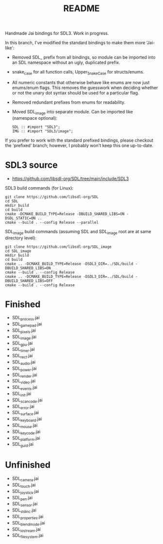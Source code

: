 #+title: README

Handmade Jai bindings for SDL3. Work in progress.

In this branch, I've modified the standard bindings to make them more 'Jai-like':
- Removed SDL_ prefix from all bindings, so module can be imported into an SDL namespace without an ugly, duplicated prefix.
- snake_case for all function calls, Upper_Snake_Case for structs/enums.
- All numeric constants that otherwise behave like enums are now just enums/enum flags. This removes the guesswork when deciding whether or not the unary dot syntax should be used for a particular flag.
- Removed redundant prefixes from enums for readability.
- Moved SDL_image into separate module. Can be imported like (namespace optional):
  #+begin_src
  SDL :: #import "SDL3";
  IMG :: #import "SDL3/image";
  #+end_src

If you prefer to work with the standard prefixed bindings, please checkout the 'prefixed' branch; however, I probably won't keep this one up-to-date.

* SDL3 source
- https://github.com/libsdl-org/SDL/tree/main/include/SDL3

SDL3 build commands (for Linux):
#+begin_src
git clone https://github.com/libsdl-org/SDL
cd SDL
mkdir build
cd build
cmake -DCMAKE_BUILD_TYPE=Release -DBUILD_SHARED_LIBS=ON -DSDL_STATIC=ON ..
cmake --build . --config Release --parallel
#+end_src

SDL_image build commands (assuming SDL and SDL_image root are at same directory level):
#+begin_src
git clone https://github.com/libsdl-org/SDL_image
cd SDL_image
mkdir build
cd build
cmake .. -DCMAKE_BUILD_TYPE=Release -DSDL3_DIR=../SDL/build -DBUILD_SHARED_LIBS=ON
cmake --build . --config Release
cmake .. -DCMAKE_BUILD_TYPE=Release -DSDL3_DIR=../SDL/build -DBUILD_SHARED_LIBS=OFF
cmake --build . --config Release
#+end_src

* Finished
- SDL_process.jai
- SDL_gamepad.jai
- SDL_pixels.jai
- SDL_image.jai
- SDL_gpu.jai
- SDL_timer.jai
- SDL_rect.jai
- SDL_audio.jai
- SDL_power.jai
- SDL_render.jai
- SDL_video.jai
- SDL_events.jai
- SDL_init.jai
- SDL_scancode.jai
- SDL_error.jai
- SDL_surface.jai
- SDL_keyboard.jai
- SDL_mouse.jai
- SDL_keycode.jai
- SDL_platform.jai
- SDL_guid.jai

* Unfinished
- SDL_camera.jai
- SDL_touch.jai
- SDL_joystick.jai
- SDL_pen.jai
- SDL_sensor.jai
- SDL_stdinc.jai
- SDL_properties.jai
- SDL_blendmode.jai
- SDL_iostream.jai
- SDL_filesystem.jai
